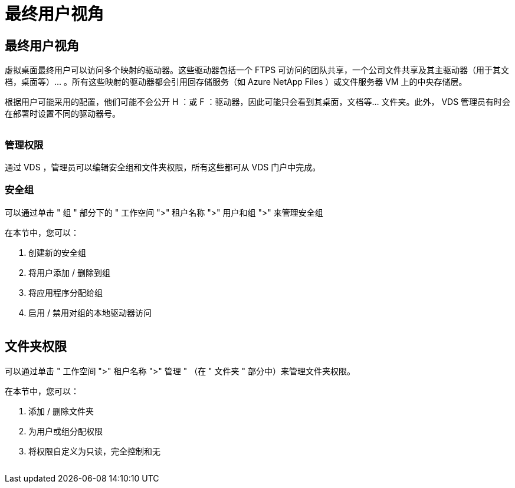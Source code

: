 = 最终用户视角




== 最终用户视角

虚拟桌面最终用户可以访问多个映射的驱动器。这些驱动器包括一个 FTPS 可访问的团队共享，一个公司文件共享及其主驱动器（用于其文档，桌面等）… 。所有这些映射的驱动器都会引用回存储服务（如 Azure NetApp Files ）或文件服务器 VM 上的中央存储层。

根据用户可能采用的配置，他们可能不会公开 H ：或 F ：驱动器，因此可能只会看到其桌面，文档等… 文件夹。此外， VDS 管理员有时会在部署时设置不同的驱动器号。image:manage_data1.png[""]

image:manage_data2.png[""]



=== 管理权限

通过 VDS ，管理员可以编辑安全组和文件夹权限，所有这些都可从 VDS 门户中完成。



=== 安全组

可以通过单击 " 组 " 部分下的 " 工作空间 ">" 租户名称 ">" 用户和组 ">" 来管理安全组

.在本节中，您可以：
. 创建新的安全组
. 将用户添加 / 删除到组
. 将应用程序分配给组
. 启用 / 禁用对组的本地驱动器访问


image:manage_data3.gif[""]



== 文件夹权限

可以通过单击 " 工作空间 ">" 租户名称 ">" 管理 " （在 " 文件夹 " 部分中）来管理文件夹权限。

.在本节中，您可以：
. 添加 / 删除文件夹
. 为用户或组分配权限
. 将权限自定义为只读，完全控制和无


image:manage_data4.gif[""]
